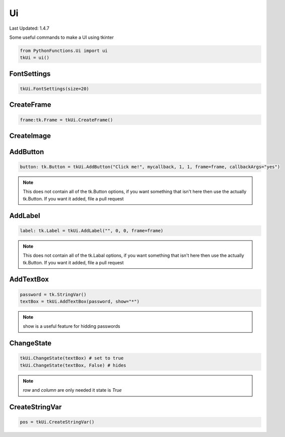 Ui
==

Last Updated: 1.4.7

Some useful commands to make a UI using tkinter


.. code-block:: python
    
    from PythonFunctions.Ui import ui
    tkUi = ui()


FontSettings
------------

.. py:function:: FontSettings(*, font, size)
    :noindex:

    Change the font and size of the ui elements

    :param font: (Optional), The new font to use (Must be installed)
    :param size: (Optional), The new size of the font
    :type font: str
    :type size: int

.. code-block:: python

    tkUi.FontSettings(size=20)

CreateFrame
-----------

.. py:function:: CreateFrame(row, column)
    :noindex:

    Creates a new tk Frame

    :param row: (Optional). The row position. Defaults to 0
    :param column: (Optional). The column position. Defaults to 0
    :type row: int
    :type column: int
    :returns: The frame created
    :rtype: tk.Frame

.. code-block:: python

    frame:tk.Frame = tkUi.CreateFrame()

CreateImage
-----------

.. py:function:: CreateImage(filePath)
    :noindex:

    Creates a new tk PhotoImage object

    :param filePath: The path of the image.
    :type filePath: str
    :returns: The PhotoImage object
    :rtype: tk.PhotoImage

AddButton
---------

.. py:Function:: AddButton(text, callback, row, column, *, textVar, frame, sticky, callbackArgs, rowspan, columnspan, image)
    :noindex:

    Create a new tk button to interact with

    :param text: The text to dispaly on the button
    :param callback: The function to call on button click
    :param row: (Optional) The row of the frame to put the button in. Defaults to 0
    :param column: (Optional) The column of the frame to put the button in. Defaults to 0
    :param textVar: (Optional) The text variable to use instead of text. Defaults to None
    :param frame: (Optional) The frame to apply the button to. Defaults to None
    :param sticky: (Optional) The sides to stick to ("north", "east", "south", "west"). Defaults to "nesw"
    :param callbackArgs: (Optional) value to send to the function on callback. Defaults to None
    :param rowspan: (Optional) How many rows does it take up. Defaults to 1
    :param columnspan: (Optional) How many columns does it take up. Defaults to 1
    :param image: (Optional) The image to add onto the button. Defaults to None
    :type text: str
    :type callback: function
    :type row: int
    :type column: int
    :type textVar: tk.StringVar
    :type frame: tk.Frame
    :type sticky: str
    :type callbackArgs: any
    :type rowspan: int
    :type columnspan: int
    :type image:
    :returns: The ui button element
    :rtype: tk.Button

.. code-block:: python

    button: tk.Button = tkUi.AddButton("Click me!", mycallback, 1, 1, frame=frame, callbackArgs="yes")

.. note::
    This does not contain all of the tk.Button options, if you want something that isn't here then use the actually tk.Button.
    If you want it added, file a pull request

AddLabel
--------

.. py:Function:: AddLabel(text, row, column, *, textVar, frame, sticky, rowspan, columnspan, image)
    :noindex:

    Creates a new tk Label to interact with.

    :param text: The text to display on the Label
    :param row: (Optional) The row of the frame to put the label in. Defaults to 0
    :param column: (Optional) The column of the frame to put the label in. Defaults to 0
    :param textVar: (Optional) The text variable to use instead of text. Defaults to None
    :param frame: (Optional) The frame to apply the label to. Defaults to None
    :param sticky: (Optional) The sides to stick to ("north", "east", "south", "west")
    :param rowspan: (Optional) How many rows does it take up. Defaults to 1
    :param columnspan: (Optional) How many columns does it take up. Defaults to 1
    :param image: (Optional) The image to display on the label. Defaults to None
    :type text: str
    :type row: int
    :type column: int
    :type textVar: tk.StringVar
    :type frame: tk.Frame:
    :type rowspan: int
    :type columnspan: int
    :tyoe image: tk.PhotoImage
    :returns: The label object
    :rtype: tk.Label

.. code-block:: python

    label: tk.Label = tkUi.AddLabel("", 0, 0, frame=frame)

.. note::
    This does not contain all of the tk.Labal options, if you want something that isn't here then use the actually tk.Button.
    If you want it added, file a pull request

AddTextBox
----------

.. py:function:: AddTextBox(textVar, row, column, *, frame, sticky, rowspan, columnspan, show)
    :noindex:

    Adds a text box to the UI which you can enter stuff into

    :param textVar: The text variable to assign data to.
    :param row: (Optional) The row position of the label. Defaults to 0
    :param column: (Optional) The column position of the label. Defaults to 0
    :param frame: (Optional) The frame to apply the label to. Defaults to None.
    :param sticky: (Optional) The sides to stick to ("north", "east", "south", "west")
    :param rowspan: (Optional) How many rows does it take up. Defaults to 1
    :param columnspan: (Optional) How many columns does it take up. Defaults to 1
    :param show: (Optional) The text to replace the input with. Defaults to ""
    :type textVar: tk.StringVar
    :type row: int
    :type column: int
    :type frame: tk.Frame
    :type sticky: string
    :type rowspan: int
    :type columnspan: int
    :type show: str

.. code-block:: python

    password = tk.StringVar()
    textBox = tkUi.AddTextBox(password, show="*")

.. note::
    show is a useful feature for hidding passwords

ChangeState
-----------

.. py:function:: ChangeState(Element, state, *, row, column)
    :noindex:

    Show or hide an element

    :param Element: The element to effect
    :param state: (Optional) The new mode of the element. Defaults to True.
    :type Element: any (tk object)
    :type state: bool

.. code-block:: python

    tkUi.ChangeState(textBox) # set to true
    tkUi.ChangeState(textBox, False) # hides

.. note::
    `row` and `column` are only needed it state is `True`

CreateStringVar
---------------

.. py:function:: CreateStringVar(frame, default)
    :noindex:

    Creates a tk.StringVar variable

    :param frame: The frame to attachs to. Defaults to self.canvas
    :param default: The default value to store in the variable
    :type frame: tk.StringVar
    :type default: str
    :returns: The object
    :rtype: tk.StringVar

.. code-block:: python

    pos = tkUi.CreateStringVar()